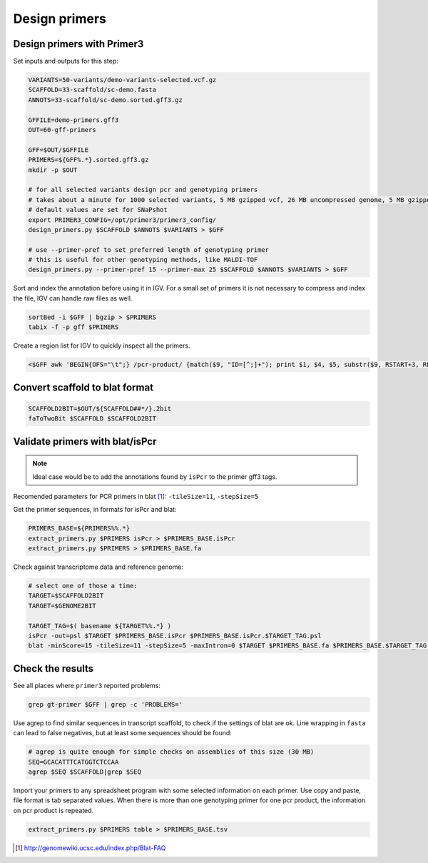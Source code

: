 .. _primers:

Design primers
==============
Design primers with Primer3
---------------------------
Set inputs and outputs for this step:

.. code-block:: bash

    VARIANTS=50-variants/demo-variants-selected.vcf.gz
    SCAFFOLD=33-scaffold/sc-demo.fasta
    ANNOTS=33-scaffold/sc-demo.sorted.gff3.gz

    GFFILE=demo-primers.gff3
    OUT=60-gff-primers
    
    GFF=$OUT/$GFFILE
    PRIMERS=${GFF%.*}.sorted.gff3.gz
    mkdir -p $OUT

    # for all selected variants design pcr and genotyping primers
    # takes about a minute for 1000 selected variants, 5 MB gzipped vcf, 26 MB uncompressed genome, 5 MB gzipped gff
    # default values are set for SNaPshot
    export PRIMER3_CONFIG=/opt/primer3/primer3_config/
    design_primers.py $SCAFFOLD $ANNOTS $VARIANTS > $GFF
    
    # use --primer-pref to set preferred length of genotyping primer
    # this is useful for other genotyping methods, like MALDI-TOF
    design_primers.py --primer-pref 15 --primer-max 25 $SCAFFOLD $ANNOTS $VARIANTS > $GFF

Sort and index the annotation before using it in IGV. For a small set of primers it is not necessary to 
compress and index the file, IGV can handle raw files as well.

.. code-block:: bash

    sortBed -i $GFF | bgzip > $PRIMERS
    tabix -f -p gff $PRIMERS

Create a region list for IGV to quickly inspect all the primers. 

.. code-block:: bash

    <$GFF awk 'BEGIN{OFS="\t";} /pcr-product/ {match($9, "ID=[^;]+"); print $1, $4, $5, substr($9, RSTART+3, RLENGTH);}' > ${GFF%.*}.bed
    
Convert scaffold to blat format
-------------------------------

.. code-block:: bash

    SCAFFOLD2BIT=$OUT/${SCAFFOLD##*/}.2bit
    faToTwoBit $SCAFFOLD $SCAFFOLD2BIT
    
Validate primers with blat/isPcr
--------------------------------

.. note::
    
    Ideal case would be to add the annotations found by ``isPcr`` to the primer gff3 tags.

Recomended parameters for PCR primers in blat [#]_: ``-tileSize=11``, ``-stepSize=5``

Get the primer sequences, in formats for isPcr and blat:
    
.. code-block:: bash

    PRIMERS_BASE=${PRIMERS%%.*}
    extract_primers.py $PRIMERS isPcr > $PRIMERS_BASE.isPcr
    extract_primers.py $PRIMERS > $PRIMERS_BASE.fa

Check against transcriptome data and reference genome:

.. code-block:: bash
    
    # select one of those a time:
    TARGET=$SCAFFOLD2BIT
    TARGET=$GENOME2BIT

    TARGET_TAG=$( basename ${TARGET%%.*} )
    isPcr -out=psl $TARGET $PRIMERS_BASE.isPcr $PRIMERS_BASE.isPcr.$TARGET_TAG.psl
    blat -minScore=15 -tileSize=11 -stepSize=5 -maxIntron=0 $TARGET $PRIMERS_BASE.fa $PRIMERS_BASE.$TARGET_TAG.psl

Check the results
-----------------

See all places where ``primer3`` reported problems:

.. code-block:: bash

    grep gt-primer $GFF | grep -c 'PROBLEMS='

Use agrep to find similar sequences in transcript scaffold, to check if the 
settings of blat are ok. Line wrapping in ``fasta`` can lead to false negatives,
but at least some sequences should be found:

.. code-block:: bash

    # agrep is quite enough for simple checks on assemblies of this size (30 MB)
    SEQ=GCACATTTCATGGTCTCCAA
    agrep $SEQ $SCAFFOLD|grep $SEQ

Import your primers to any spreadsheet program with some selected information on each
primer. Use copy and paste, file format is tab separated values. When there is more 
than one genotyping primer for one pcr product, the information on pcr product is repeated.

.. code-block:: bash

    extract_primers.py $PRIMERS table > $PRIMERS_BASE.tsv

.. [#] http://genomewiki.ucsc.edu/index.php/Blat-FAQ